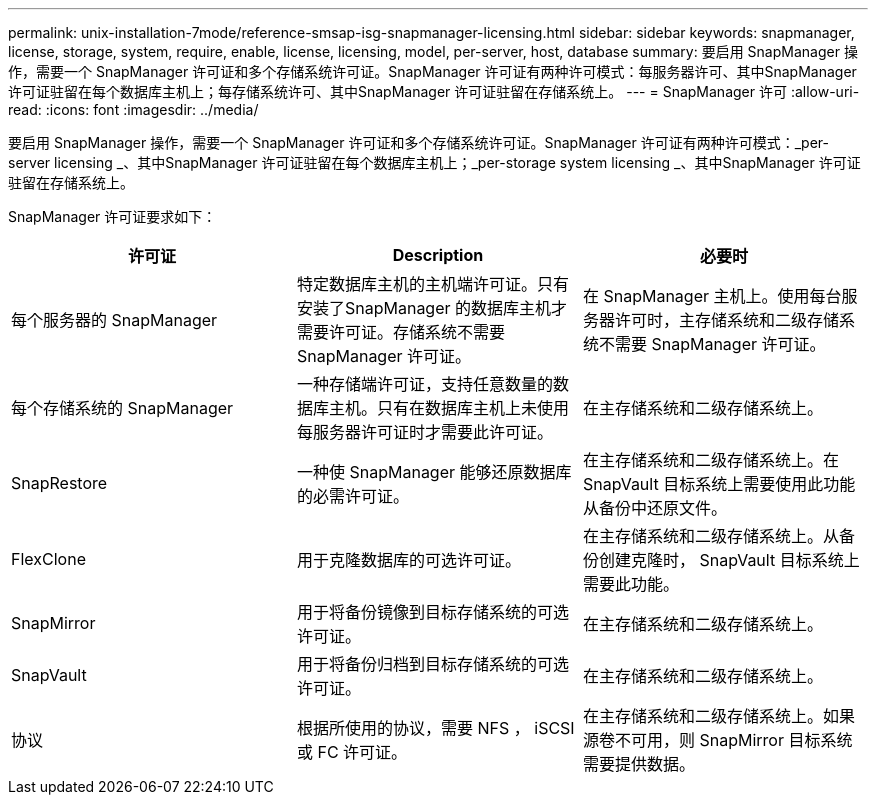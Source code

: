 ---
permalink: unix-installation-7mode/reference-smsap-isg-snapmanager-licensing.html 
sidebar: sidebar 
keywords: snapmanager, license, storage, system, require, enable, license, licensing, model, per-server, host, database 
summary: 要启用 SnapManager 操作，需要一个 SnapManager 许可证和多个存储系统许可证。SnapManager 许可证有两种许可模式：每服务器许可、其中SnapManager 许可证驻留在每个数据库主机上；每存储系统许可、其中SnapManager 许可证驻留在存储系统上。 
---
= SnapManager 许可
:allow-uri-read: 
:icons: font
:imagesdir: ../media/


[role="lead"]
要启用 SnapManager 操作，需要一个 SnapManager 许可证和多个存储系统许可证。SnapManager 许可证有两种许可模式：_per-server licensing _、其中SnapManager 许可证驻留在每个数据库主机上；_per-storage system licensing _、其中SnapManager 许可证驻留在存储系统上。

SnapManager 许可证要求如下：

|===
| 许可证 | Description | 必要时 


 a| 
每个服务器的 SnapManager
 a| 
特定数据库主机的主机端许可证。只有安装了SnapManager 的数据库主机才需要许可证。存储系统不需要 SnapManager 许可证。
 a| 
在 SnapManager 主机上。使用每台服务器许可时，主存储系统和二级存储系统不需要 SnapManager 许可证。



 a| 
每个存储系统的 SnapManager
 a| 
一种存储端许可证，支持任意数量的数据库主机。只有在数据库主机上未使用每服务器许可证时才需要此许可证。
 a| 
在主存储系统和二级存储系统上。



 a| 
SnapRestore
 a| 
一种使 SnapManager 能够还原数据库的必需许可证。
 a| 
在主存储系统和二级存储系统上。在 SnapVault 目标系统上需要使用此功能从备份中还原文件。



 a| 
FlexClone
 a| 
用于克隆数据库的可选许可证。
 a| 
在主存储系统和二级存储系统上。从备份创建克隆时， SnapVault 目标系统上需要此功能。



 a| 
SnapMirror
 a| 
用于将备份镜像到目标存储系统的可选许可证。
 a| 
在主存储系统和二级存储系统上。



 a| 
SnapVault
 a| 
用于将备份归档到目标存储系统的可选许可证。
 a| 
在主存储系统和二级存储系统上。



 a| 
协议
 a| 
根据所使用的协议，需要 NFS ， iSCSI 或 FC 许可证。
 a| 
在主存储系统和二级存储系统上。如果源卷不可用，则 SnapMirror 目标系统需要提供数据。

|===
